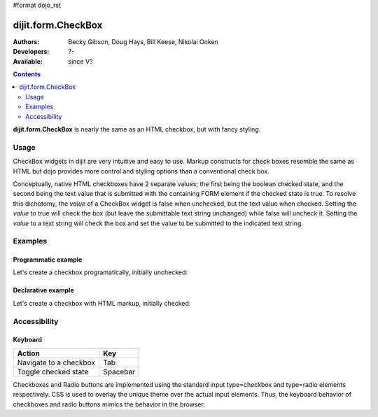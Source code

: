#format dojo_rst

dijit.form.CheckBox
===================

:Authors: Becky Gibson, Doug Hays, Bill Keese, Nikolai Onken
:Developers: ?-
:Available: since V?

.. contents::
    :depth: 2

**dijit.form.CheckBox** is nearly the same as an HTML checkbox, but with fancy styling.

=====
Usage
=====

CheckBox widgets in dijit are very intuitive and easy to use. Markup constructs for check boxes resemble the same as HTML but dojo provides more control and styling options than a conventional check box.

Conceptually, native HTML checkboxes have 2 separate values; the first being the boolean checked state, and the second being the text value that is submitted with the containing FORM element if the checked state is true. To resolve this dichotomy, the *value* of a CheckBox widget is false when unchecked, but the text value when checked. Setting the *value* to true will check the box (but leave the submittable text string unchanged) while false will uncheck it. Setting the *value* to a text string will check the box and set the value to be submitted to the indicated text string.


========
Examples
========

Programmatic example
--------------------

Let's create a checkbox programatically, initially unchecked:

.. cv-compound::

  .. cv:: javascript

    <script type="text/javascript">
    dojo.require("dijit.form.CheckBox");
    dojo.addOnLoad(function(){
      var checkBox = new dijit.form.CheckBox({
        name: "checkBox",
        value: "agreed",
        checked: false,
        onChange: function(b){ alert('onChange called with parameter = ' + b + ', and widget value = ' + checkBox.attr('value') ); }
      }, "checkBox");
    });
    </script>

  .. cv:: html
 
    <input id="checkBox"> <label for="checkBox">I agree</label>

Declarative example
-------------------

Let's create a checkbox with HTML markup, initially checked:

.. cv-compound::

  .. cv:: javascript

    <script type="text/javascript">
        dojo.require("dijit.form.CheckBox");
    </script>

  .. cv:: html
 
    <input id="mycheck" name="mycheck" dojoType="dijit.form.CheckBox" value="agreed" checked onChange="alert('onChange called with parameter = ' + arguments[0] + ', and widget value = ' + dijit.byId('mycheck').attr('value'))"> <label for="mycheck">I agree</label>


=============
Accessibility
=============

Keyboard
--------

+----------------------------+-----------------+
| **Action**                 | **Key**         |
+----------------------------+-----------------+
| Navigate to a checkbox     | Tab             |
+----------------------------+-----------------+
| Toggle checked state       | Spacebar        | 
+----------------------------+-----------------+

Checkboxes and Radio buttons are implemented using the standard input type=checkbox and type=radio elements respectively. CSS is used to overlay the unique theme over the actual input elements. Thus, the keyboard behavior of checkboxes and radio buttons mimics the behavior in the browser.
